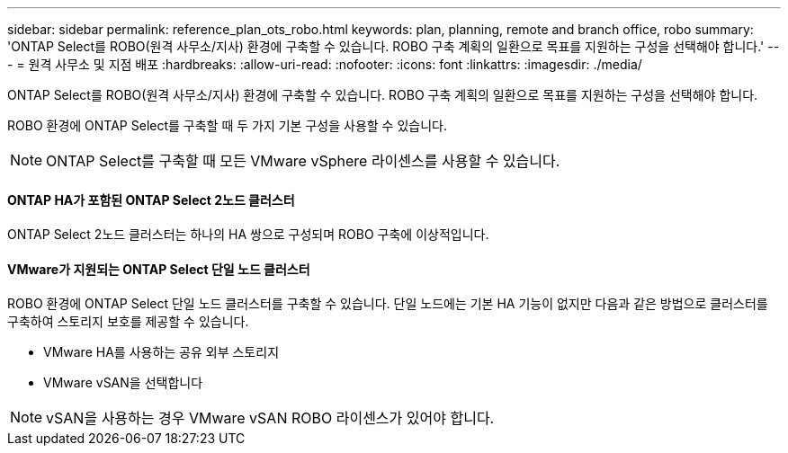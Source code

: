 ---
sidebar: sidebar 
permalink: reference_plan_ots_robo.html 
keywords: plan, planning, remote and branch office, robo 
summary: 'ONTAP Select를 ROBO(원격 사무소/지사) 환경에 구축할 수 있습니다. ROBO 구축 계획의 일환으로 목표를 지원하는 구성을 선택해야 합니다.' 
---
= 원격 사무소 및 지점 배포
:hardbreaks:
:allow-uri-read: 
:nofooter: 
:icons: font
:linkattrs: 
:imagesdir: ./media/


[role="lead"]
ONTAP Select를 ROBO(원격 사무소/지사) 환경에 구축할 수 있습니다. ROBO 구축 계획의 일환으로 목표를 지원하는 구성을 선택해야 합니다.

ROBO 환경에 ONTAP Select를 구축할 때 두 가지 기본 구성을 사용할 수 있습니다.


NOTE: ONTAP Select를 구축할 때 모든 VMware vSphere 라이센스를 사용할 수 있습니다.



==== ONTAP HA가 포함된 ONTAP Select 2노드 클러스터

ONTAP Select 2노드 클러스터는 하나의 HA 쌍으로 구성되며 ROBO 구축에 이상적입니다.



==== VMware가 지원되는 ONTAP Select 단일 노드 클러스터

ROBO 환경에 ONTAP Select 단일 노드 클러스터를 구축할 수 있습니다. 단일 노드에는 기본 HA 기능이 없지만 다음과 같은 방법으로 클러스터를 구축하여 스토리지 보호를 제공할 수 있습니다.

* VMware HA를 사용하는 공유 외부 스토리지
* VMware vSAN을 선택합니다



NOTE: vSAN을 사용하는 경우 VMware vSAN ROBO 라이센스가 있어야 합니다.
